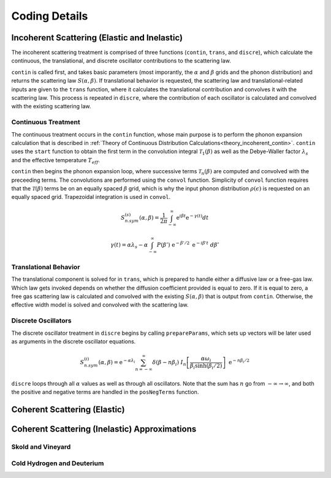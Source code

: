 .. This is a comment. Note how any initial comments are moved by
   transforms to after the document title, subtitle, and docinfo.

.. demo.rst from: http://docutils.sourceforge.net/docs/user/rst/demo.txt

.. |EXAMPLE| image:: _images/temp.png
   :width: 1em

**********************
Coding Details
**********************

..
  COMMENT: .. contents:: Table of Contents


Incoherent Scattering (Elastic and Inelastic)
==============================================

The incoherent scattering treatment is comprised of three functions (``contin``, ``trans``, and ``discre``), which calculate the continuous, the translational, and discrete oscillator contributions to the scattering law.

``contin`` is called first, and takes basic parameters (most imporantly, the :math:`\alpha` and :math:`\beta` grids and the phonon distribution) and returns the scattering law :math:`S(\alpha,\beta)`. If translational behavior is requested, the scattering law and translational-related inputs are given to the ``trans`` function, where it calculates the translational contribution and convolves it with the scattering law. This process is repeated in ``discre``, where the contribution of each oscillator is calculated and convolved with the existing scattering law. 


Continuous Treatment 
-------------------------
The continuous treatment occurs in the ``contin`` function, whose main purpose is to perform the phonon expansion calculation that is described in :ref:`Theory of Continuous Distribution Calculations<theory_incoherent_contin>`. ``contin`` uses the ``start`` function to obtain the first term in the convolution integral :math:`\mathcal{T}_1(\beta)` as well as the Debye-Waller factor :math:`\lambda_s` and the effective temperature :math:`T_{eff}`. 

``contin`` then begins the phonon expansion loop, where successive terms :math:`\mathcal{T}_n(\beta)` are computed and convolved with the preceeding terms. The convolutions are performed using the ``convol`` function. Simplicity of ``convol`` function requires that the :math:`\mathcal{T}(\beta)` terms be on an equally spaced :math:`\beta` grid, which is why the input phonon distribution :math:`\rho(\epsilon)` is requested on an equally spaced grid. Trapezoidal integration is used in ``convol``.



.. math::
    S^{(s)}_{n.sym}(\alpha, \beta)=\frac{1}{2 \pi} \int_{-\infty}^{\infty} \mathrm{e}^{i \beta t} \mathrm{e}^{-\gamma(t)} d t

.. math::
    \gamma(t)=\alpha\lambda_s -\alpha \int_{-\infty}^\infty P(\beta')~\mathrm{e}^{-\beta'/2}~\mathrm{e}^{-i\beta' t}~d\beta'



Translational Behavior
--------------------------------------

The translational component is solved for in ``trans``, which is prepared to handle either a diffusive law or a free-gas law. Which law gets invoked depends on whether the diffusion coefficient provided is equal to zero. If it is equal to zero, a free gas scattering law is calculated and convolved with the existing :math:`S(\alpha,\beta)` that is output from ``contin``. Otherwise, the effective width model is solved and convolved with the scattering law. 


Discrete Oscillators
-------------------------
The discrete oscillator treatment in ``discre`` begins by calling ``prepareParams``, which sets up vectors will be later used as arguments in the discrete oscillator equations. 


.. math:: 
  S^{(i)}_{n.sym}(\alpha,\beta)=\mathrm{e}^{-\alpha\lambda_i}\sum_{n=-\infty}^\infty\delta(\beta-n\beta_i)~I_n\left[\frac{\alpha\omega_i}{\beta_i\sinh(\beta_i/2)}\right]~\mathrm{e}^{-n\beta_i/2}


``discre`` loops through all :math:`\alpha` values as well as through all oscillators. Note that the sum has :math:`n` go from :math:`-\infty\rightarrow\infty`, and both the positive and negative terms are handled in the ``posNegTerms`` function. 


Coherent Scattering (Elastic)
==============================================


Coherent Scattering (Inelastic) Approximations
================================================

Skold and Vineyard
------------------------


Cold Hydrogen and Deuterium 
-------------------------------


